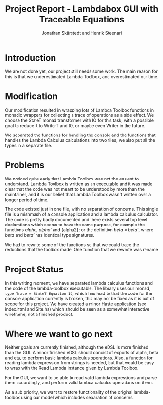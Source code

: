 #+TITLE: Project Report - Lambdabox GUI with Traceable Equations
#+AUTHOR: Jonathan Skårstedt and Henrik Steenari
#+EMAIL: jonathan.skarstedt@gmail.com, hugosteenari@gmail.com
#+OPTIONS: toc:nil

* Introduction
We are not done yet, our project still needs some work. The main reason for 
this is that we underestimated Lambda Toolbox, and overestimated our time.

* Modification
Our modification resulted in wrapping lots of Lambda Toolbox functions in monadic
wrappers for collecting a trace of operations as a side effect. We choose 
the StateT monad transformer with IO for this task, with a possible goal 
to reduce it to WriterT and IO, or maybe even Writer in the future.

We separated the functions for handling the console and the functions that
handles the Lambda Calculus calculations into two files, we also put all the
types in a separate file.


* Problems 
We noticed quite early that Lambda Toolbox was not the easiest to understand. 
Lambda Toolbox is written as an executable and it was made clear that the code
was not meant to be understood by more than the maintainer, and it is our 
belief that Lambda Toolbox wasn't written over a longer period of time.

The code existed just in one file, with no separation of concerns. This single
file is a mishmash of a console application and a lambda calculus calculator.
The code is pretty badly documented and there exists several top level 
declarations which seems to have the same purpose, for example the functions 
\emph{alpha}, \emph{alpha'} and {alpha2}; or the definition 
\emph{beta = beta'}, where \emph{beta} and \emph{beta'} has identical 
type signatures.

We had to rewrite some of the functions so that we could trace the reductions
that the toolbox made. One function that we rewrote was rename

* Project Status
In this writing moment, we have separated lambda calculus functions and 
the code of the lambda-toolbox executable. The library uses our monad, 
=type Trace = StateT Equation IO=, which has lead to that the code for the 
console application currently is broken, this may not be fixed as 
it is out of scope for this project. We have created a minor Haste
application (see index.html and Site.hs) which should be seen as a somewhat 
interactive wireframe, not a finished product.

* Where we want to go next
Neither goals are currently finished, although the eDSL is more finished than 
the GUI. A minor finished eDSL should concist of exports of alpha, beta and 
eta, to perform basic lambda calculus operations. Also, a function for reading
lambda expression from strings is needed, but that would be easy to wrap with
the Read Lambda instance given by Lambda Toolbox.

For the GUI, we want to be able to read valid lambda expressions and parse 
them accordingly, and perform valid lambda calculus operations on them.

As a sub priority, we want to restore functionality of the original 
lambda-toolbox using our model which includes separation of concerns







